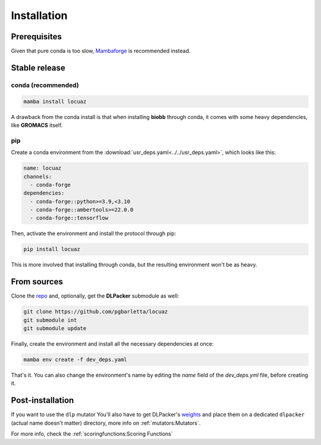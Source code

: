 .. highlight:: shell

============
Installation
============

Prerequisites
---------------

Given that pure conda is too slow, `Mambaforge <https://github.com/conda-forge/miniforge>`_ is
recommended instead.

Stable release
--------------

conda (recommended)
^^^^^^^^^^^^^^^^^^^^^^^^^^^^

.. code-block:: console

    mamba install locuaz

A drawback from the conda install is that when installing **biobb** through conda, it comes with some heavy
dependencies, like **GROMACS** itself.

pip
^^^

Create a conda environment from the :download:`usr_deps.yaml<../../usr_deps.yaml>`, which looks like this:

.. code-block:: console

    name: locuaz
    channels:
      - conda-forge
    dependencies:
      - conda-forge::python>=3.9,<3.10
      - conda-forge::ambertools>=22.0.0
      - conda-forge::tensorflow

Then, activate the environment and install the protocol through pip:

.. code-block:: console

    pip install locuaz

This is more involved that installing through conda, but the resulting environment won't be as heavy.

From sources
------------

Clone the `repo`_ and, optionally, get the **DLPacker**  submodule as well:

.. code-block:: console

    git clone https://github.com/pgbarletta/locuaz
    git submodule int
    git submodule update

Finally, create the environment and install all the necessary dependencies at once:

.. code-block:: console

    mamba env create -f dev_deps.yaml

That's it. You can also change the environment's name by editing the `name` field of the `dev_deps.yml` file, before creating it.

Post-installation
------------------

If you want to use the ``dlp`` mutator You'll also have to get DLPacker's `weights <https://drive.google.com/file/d/1J4fV9aAr2nssrWN8mQ7Ui-9PVQseE0LQ/view?usp=sharing>`_
and place them on a dedicated ``dlpacker`` (actual name doesn't matter) directory, more info on :ref:`mutators:Mutators`.


.. _repo: https://github.com/pgbarletta/locuaz

For more info, check the :ref:`scoringfunctions:Scoring Functions`